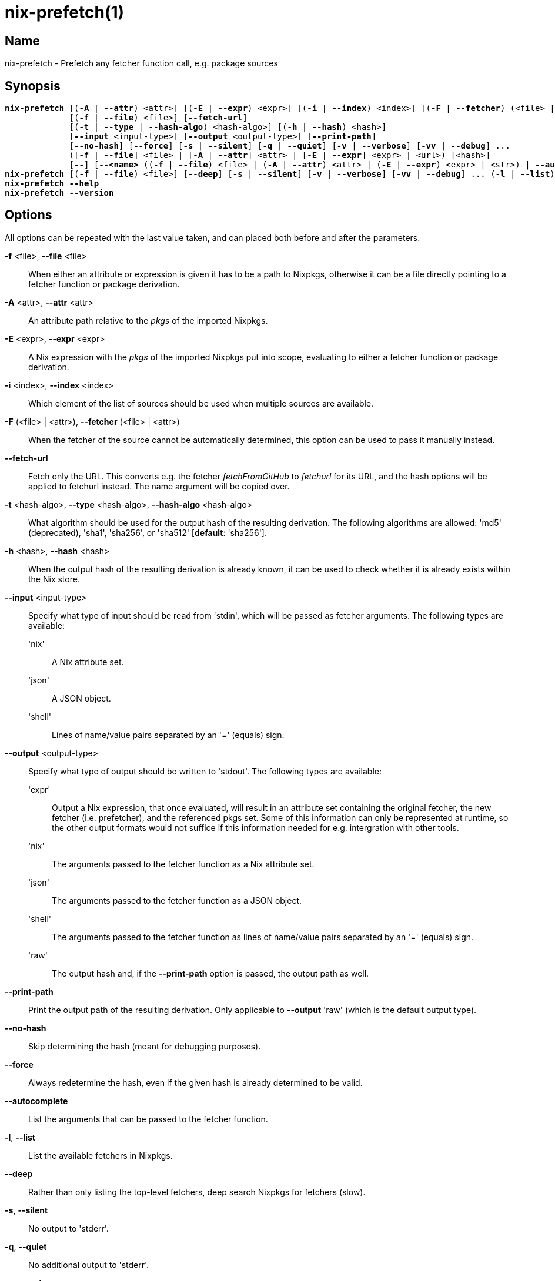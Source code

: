 :man source: nix-prefetch
:man version: @version@
:man manual: Command Reference

= nix-prefetch(1)

== Name

nix-prefetch - Prefetch any fetcher function call, e.g. package sources

== Synopsis

[subs="verbatim,quotes"]
 *nix-prefetch* [(*-A* | *--attr*) <attr>] [(*-E* | *--expr*) <expr>] [(*-i* | *--index*) <index>] [(*-F* | *--fetcher*) (<file> | <attr>)]
              [(*-f* | *--file*) <file>] [*--fetch-url*]
              [(*-t* | *--type* | *--hash-algo*) <hash-algo>] [(*-h* | *--hash*) <hash>]
              [*--input* <input-type>] [*--output* <output-type>] [*--print-path*]
              [*--no-hash*] [*--force*] [*-s* | *--silent*] [*-q* | *--quiet*] [*-v* | *--verbose*] [*-vv* | *--debug*] ...
              ([*-f* | *--file*] <file> | [*-A* | *--attr*] <attr> | [*-E* | *--expr*] <expr> | <url>) [<hash>]
              [*--*] [*--<name>* ((*-f* | *--file*) <file> | (*-A* | *--attr*) <attr> | (*-E* | *--expr*) <expr> | <str>) | *--autocomplete* | *--help*] ...
 *nix-prefetch* [(*-f* | *--file*) <file>] [*--deep*] [*-s* | *--silent*] [*-v* | *--verbose*] [*-vv* | *--debug*] ... (*-l* | *--list*)
 *nix-prefetch* *--help*
 *nix-prefetch* *--version*

== Options

All options can be repeated with the last value taken,
and can placed both before and after the parameters.

*-f* <file>, *--file* <file>::
  When either an attribute or expression is given it has to be a path to Nixpkgs,
  otherwise it can be a file directly pointing to a fetcher function or package derivation.

*-A* <attr>, *--attr* <attr>::
  An attribute path relative to the _pkgs_ of the imported Nixpkgs.

*-E* <expr>, *--expr* <expr>::
  A Nix expression with the _pkgs_ of the imported Nixpkgs put into scope,
  evaluating to either a fetcher function or package derivation.

*-i* <index>, *--index* <index>::
  Which element of the list of sources should be used when multiple sources are available.

*-F* (<file> | <attr>), *--fetcher* (<file> | <attr>)::
  When the fetcher of the source cannot be automatically determined,
  this option can be used to pass it manually instead.

*--fetch-url*::
  Fetch only the URL. This converts e.g. the fetcher _fetchFromGitHub_ to _fetchurl_ for its URL,
  and the hash options will be applied to fetchurl instead. The name argument will be copied over.

*-t* <hash-algo>, *--type* <hash-algo>, *--hash-algo* <hash-algo>::
  What algorithm should be used for the output hash of the resulting derivation.
  The following algorithms are allowed: 'md5' (deprecated), 'sha1', 'sha256', or 'sha512' [*default*: 'sha256'].

*-h* <hash>, *--hash* <hash>::
  When the output hash of the resulting derivation is already known,
  it can be used to check whether it is already exists within the Nix store.

*--input* <input-type>::
  Specify what type of input should be read from 'stdin', which will be passed as fetcher arguments. The following types are available:

  'nix';;
    A Nix attribute set.

  'json';;
    A JSON object.

  'shell';;
    Lines of name/value pairs separated by an '=' (equals) sign.

*--output* <output-type>::
  Specify what type of output should be written to 'stdout'. The following types are available:

  'expr';;
    Output a Nix expression, that once evaluated, will result in an attribute set containing the original fetcher,
    the new fetcher (i.e. prefetcher), and the referenced pkgs set. Some of this information can only be represented at runtime,
    so the other output formats would not suffice if this information needed for e.g. intergration with other tools.

  'nix';;
    The arguments passed to the fetcher function as a Nix attribute set.

  'json';;
    The arguments passed to the fetcher function as a JSON object.

  'shell';;
    The arguments passed to the fetcher function as lines of name/value pairs separated by an '=' (equals) sign.

  'raw';;
    The output hash and, if the *--print-path* option is passed, the output path as well.

*--print-path*::
  Print the output path of the resulting derivation. Only applicable to *--output* 'raw' (which is the default output type).

*--no-hash*::
  Skip determining the hash (meant for debugging purposes).

*--force*::
  Always redetermine the hash, even if the given hash is already determined to be valid.

*--autocomplete*::
  List the arguments that can be passed to the fetcher function.

*-l*, *--list*::
  List the available fetchers in Nixpkgs.

*--deep*::
  Rather than only listing the top-level fetchers, deep search Nixpkgs for fetchers (slow).

*-s*, *--silent*::
  No output to 'stderr'.

*-q*, *--quiet*::
  No additional output to 'stderr'.

*-v*, *--verbose*::
  Verbose output to 'stderr'.

*-vv*, *--debug*::
  Even more verbose output to 'stderr' (meant for debugging purposes).

*--help*::
  Show help message.

*--version*::
  Show version information.

== Examples

[subs="verbatim,quotes"]
  *nix-prefetch* *--list*
  *nix-prefetch* *--list* *--deep*
  *nix-prefetch* hello *--help*
  *nix-prefetch* hello
  *nix-prefetch* hello *--hash-algo* sha512
  *nix-prefetch* hello.src
  *nix-prefetch* \'let name = "hello"; in pkgs.${name}'
  *nix-prefetch* \'callPackage (pkgs.path + /pkgs/applications/misc/hello) { }'
  *nix-prefetch* *--file* \'builtins.fetchTarball "channel:nixos-unstable"' hello
  *nix-prefetch* hello 0000000000000000000000000000000000000000000000000000
  *nix-prefetch* du-dust.cargoDeps
  *nix-prefetch* du-dust.cargoDeps *--fetcher* <nixpkgs/pkgs/build-support/rust/fetchcargo.nix>
  *nix-prefetch* openraPackages.mods.ca *--index* 0 *--rev* master
  *nix-prefetch* fetchurl *--url* mirror://gnu/hello/hello-2.10.tar.gz
  *nix-prefetch* ./test-autocall.nix *--url* mirror://gnu/hello/hello-2.10.tar.gz
  *nix-prefetch* hello *--output* expr

== Author

*Matthijs Steen*
